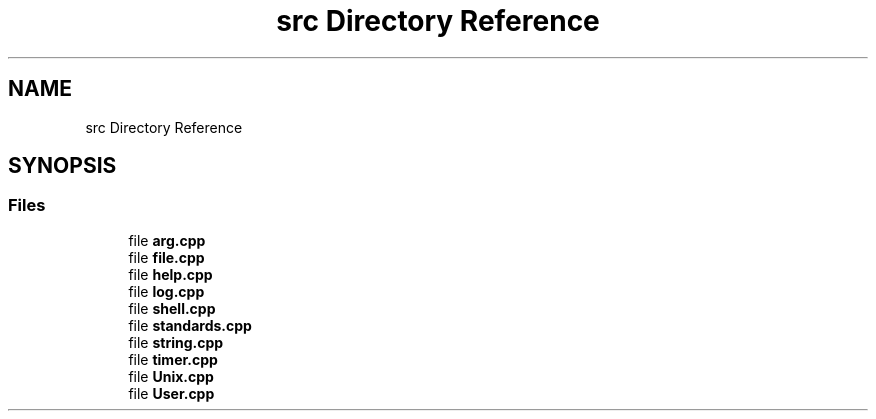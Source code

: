 .TH "src Directory Reference" 3 "Sun Jul 14 2024" "mml" \" -*- nroff -*-
.ad l
.nh
.SH NAME
src Directory Reference
.SH SYNOPSIS
.br
.PP
.SS "Files"

.in +1c
.ti -1c
.RI "file \fBarg\&.cpp\fP"
.br
.ti -1c
.RI "file \fBfile\&.cpp\fP"
.br
.ti -1c
.RI "file \fBhelp\&.cpp\fP"
.br
.ti -1c
.RI "file \fBlog\&.cpp\fP"
.br
.ti -1c
.RI "file \fBshell\&.cpp\fP"
.br
.ti -1c
.RI "file \fBstandards\&.cpp\fP"
.br
.ti -1c
.RI "file \fBstring\&.cpp\fP"
.br
.ti -1c
.RI "file \fBtimer\&.cpp\fP"
.br
.ti -1c
.RI "file \fBUnix\&.cpp\fP"
.br
.ti -1c
.RI "file \fBUser\&.cpp\fP"
.br
.in -1c
